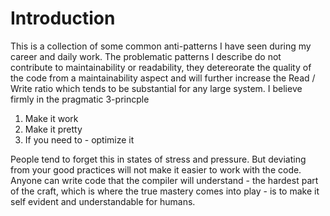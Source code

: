 #+MACRO: REFAC Martin Fowler 1999
#+MACRO: CLEANCODE Robert C. Martin 2009
#+MACRO: PARTIAL Partial Application, Wikipedia
#+MACRO: MONAD Monad, Haskell Wiki
#+MACRO: THECLEANCODER Robert C.Martin 2011
#+OPTIONS: ^:{}

* Introduction

This is a collection of some common anti-patterns I have seen during my career
and daily work. The problematic patterns I describe do not contribute 
to maintainability or readability, they detereorate the quality of the code 
from a maintainability aspect and will further increase the Read / Write ratio
which tends to be substantial for any large system. I believe firmly in the
pragmatic 3-princple

1. Make it work
2. Make it pretty
3. If you need to - optimize it

People tend to forget this in states of stress and pressure. But deviating from your
good practices will not make it easier to work with the code. Anyone can write code 
that the compiler will understand - the hardest part of the craft, which is where the
true mastery comes into play - is to make it self evident and understandable for humans.
